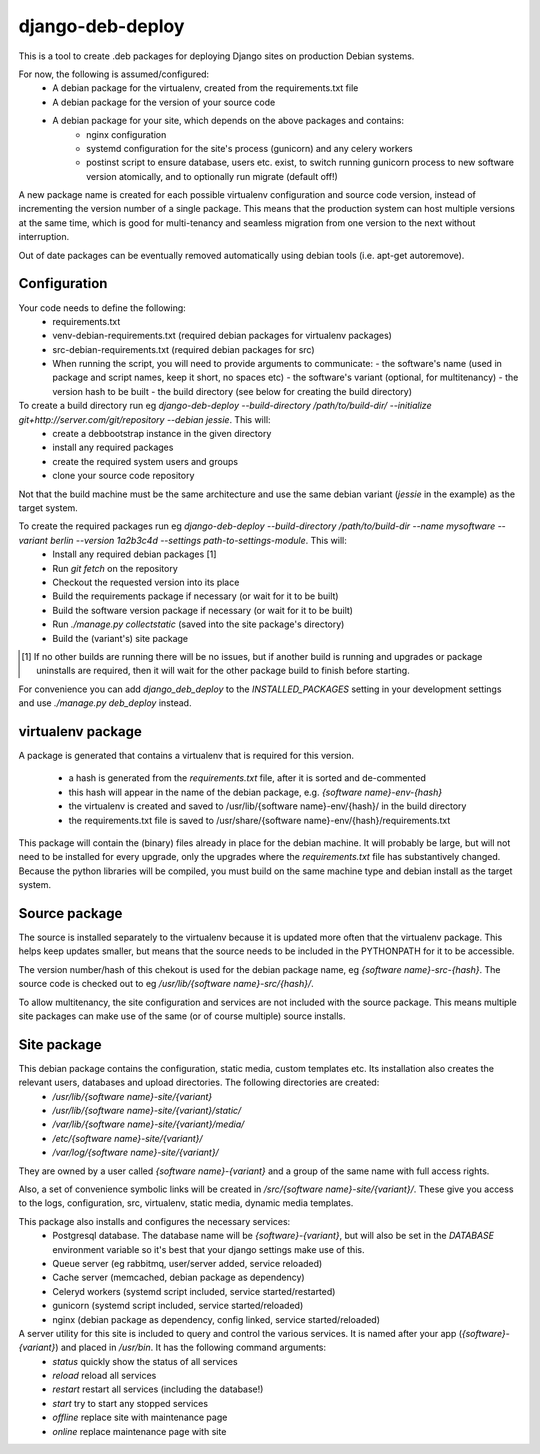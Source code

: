*****************
django-deb-deploy
*****************

This is a tool to create .deb packages for deploying Django sites on
production Debian systems.

For now, the following is assumed/configured:
 * A debian package for the virtualenv, created from the requirements.txt file
 * A debian package for the version of your source code
 * A debian package for your site, which depends on the above packages and contains:
      - nginx configuration
      - systemd configuration for the site's process (gunicorn) and any celery
        workers
      - postinst script to ensure database, users etc. exist, to switch
        running gunicorn process to new software version atomically, and to
        optionally run migrate (default off!)

A new package name is created for each possible virtualenv configuration and
source code version, instead of incrementing the version number of a single
package. This means that the production system can host multiple versions
at the same time, which is good for multi-tenancy and seamless migration from
one version to the next without interruption.

Out of date packages can be eventually removed automatically using debian
tools (i.e. apt-get autoremove).


Configuration
=============

Your code needs to define the following:
 * requirements.txt
 * venv-debian-requirements.txt (required debian packages for virtualenv packages)
 * src-debian-requirements.txt (required debian packages for src)
 * When running the script, you will need to provide arguments to communicate:
   - the software's name (used in package and script names, keep it short, no spaces etc)
   - the software's variant (optional, for multitenancy)
   - the version hash to be built
   - the build directory (see below for creating the build directory)

To create a build directory run eg `django-deb-deploy --build-directory /path/to/build-dir/ --initialize git+http://server.com/git/repository --debian jessie`. This will:
   * create a debbootstrap instance in the given directory
   * install any required packages
   * create the required system users and groups
   * clone your source code repository

Not that the build machine must be the same architecture and use the same debian variant (`jessie` in the example) as the target system.

To create the required packages run eg `django-deb-deploy --build-directory /path/to/build-dir --name mysoftware --variant berlin --version 1a2b3c4d --settings path-to-settings-module`. This will:
   * Install any required debian packages [1]
   * Run `git fetch` on the repository
   * Checkout the requested version into its place
   * Build the requirements package if necessary (or wait for it to be built)
   * Build the software version package if necessary (or wait for it to be built)
   * Run `./manage.py collectstatic` (saved into the site package's directory)
   * Build the (variant's) site package

.. [1] If no other builds are running there will be no issues, but if another build is running and upgrades or package uninstalls are required, then it will wait for the other package build to finish before starting.

For convenience you can add `django_deb_deploy` to the `INSTALLED_PACKAGES` setting in your development settings and use `./manage.py deb_deploy` instead.


virtualenv package
==================
A package is generated that contains a virtualenv that is required for this version.

  * a hash is generated from the `requirements.txt` file, after it is sorted and de-commented
  * this hash will appear in the name of the debian package, e.g. `{software name}-env-{hash}`
  * the virtualenv is created and saved to /usr/lib/{software name}-env/{hash}/ in the build directory
  * the requirements.txt file is saved to /usr/share/{software name}-env/{hash}/requirements.txt

This package will contain the (binary) files already in place for the debian machine. It will probably be large, but will not need to be installed for every upgrade, only the upgrades where the `requirements.txt` file has substantively changed. Because the python libraries will be compiled, you must build on the same machine type and debian install as the target system.


Source package
==============
The source is installed separately to the virtualenv because it is updated more often that the virtualenv package. This helps keep updates smaller, but means that the source needs to be included in the PYTHONPATH for it to be accessible.

The version number/hash of this chekout is used for the debian package name, eg `{software name}-src-{hash}`.
The source code is checked out to eg `/usr/lib/{software name}-src/{hash}/`.

To allow multitenancy, the site configuration and services are not included with the source package. This means multiple site packages can make use of the same (or of course multiple) source installs.


Site package
============
This debian package contains the configuration, static media, custom templates etc. Its installation also creates the relevant users, databases and upload directories. The following directories are created:
    * `/usr/lib/{software name}-site/{variant}`
    * `/usr/lib/{software name}-site/{variant}/static/`
    * `/var/lib/{software name}-site/{variant}/media/`
    * `/etc/{software name}-site/{variant}/`
    * `/var/log/{software name}-site/{variant}/`

They are owned by a user called `{software name}-{variant}` and a group of the same name with full access rights.

Also, a set of convenience symbolic links will be created in `/src/{software name}-site/{variant}/`. These give you access to the logs, configuration, src, virtualenv, static media, dynamic media templates.

This package also installs and configures the necessary services:
 * Postgresql database. The database name will be `{software}-{variant}`, but will also be set in the `DATABASE` environment variable so it's best that your django settings make use of this.
 * Queue server (eg rabbitmq, user/server added, service reloaded)
 * Cache server (memcached, debian package as dependency)
 * Celeryd workers (systemd script included, service started/restarted)
 * gunicorn (systemd script included, service started/reloaded)
 * nginx (debian package as dependency, config linked, service started/reloaded)

A server utility for this site is included to query and control the various services. It is named after your app (`{software}-{variant}`) and placed in `/usr/bin`. It has the following command arguments:
 * `status` quickly show the status of all services
 * `reload` reload all services
 * `restart` restart all services (including the database!)
 * `start` try to start any stopped services
 * `offline` replace site with maintenance page
 * `online` replace maintenance page with site
